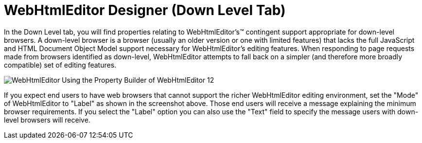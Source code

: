 ﻿////

|metadata|
{
    "name": "webhtmleditor-webhtmleditor-designer-down-level-tab",
    "controlName": ["WebHtmlEditor"],
    "tags": ["Design Environment","Editing"],
    "guid": "{8A895E66-D8FE-47FA-8527-913A930F6AC4}",  
    "buildFlags": [],
    "createdOn": "0001-01-01T00:00:00Z"
}
|metadata|
////

= WebHtmlEditor Designer (Down Level Tab)

In the Down Level tab, you will find properties relating to WebHtmlEditor's™ contingent support appropriate for down-level browsers. A down-level browser is a browser (usually an older version or one with limited features) that lacks the full JavaScript and HTML Document Object Model support necessary for WebHtmlEditor's editing features. When responding to page requests made from browsers identified as down-level, WebHtmlEditor attempts to fall back on a simpler (and therefore more broadly compatible) set of editing features.

image::images/WebHtmlEditor_Using_the_Property_Builder_of_WebHtmlEditor_12.jpg[]

If you expect end users to have web browsers that cannot support the richer WebHtmlEditor editing environment, set the "Mode" of WebHtmlEditor to "Label" as shown in the screenshot above. Those end users will receive a message explaining the minimum browser requirements. If you select the "Label" option you can also use the "Text" field to specify the message users with down-level browsers will receive.